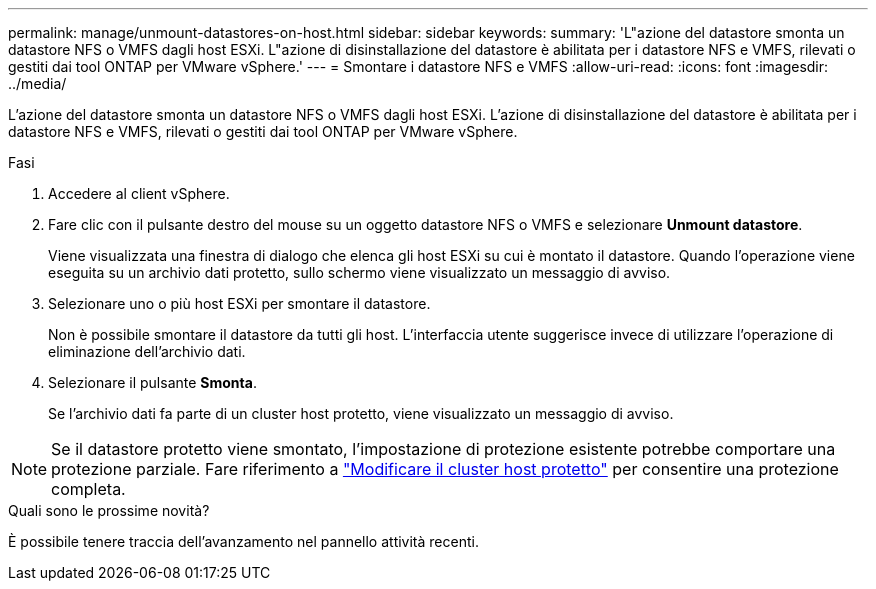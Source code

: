 ---
permalink: manage/unmount-datastores-on-host.html 
sidebar: sidebar 
keywords:  
summary: 'L"azione del datastore smonta un datastore NFS o VMFS dagli host ESXi. L"azione di disinstallazione del datastore è abilitata per i datastore NFS e VMFS, rilevati o gestiti dai tool ONTAP per VMware vSphere.' 
---
= Smontare i datastore NFS e VMFS
:allow-uri-read: 
:icons: font
:imagesdir: ../media/


[role="lead"]
L'azione del datastore smonta un datastore NFS o VMFS dagli host ESXi. L'azione di disinstallazione del datastore è abilitata per i datastore NFS e VMFS, rilevati o gestiti dai tool ONTAP per VMware vSphere.

.Fasi
. Accedere al client vSphere.
. Fare clic con il pulsante destro del mouse su un oggetto datastore NFS o VMFS e selezionare *Unmount datastore*.
+
Viene visualizzata una finestra di dialogo che elenca gli host ESXi su cui è montato il datastore. Quando l'operazione viene eseguita su un archivio dati protetto, sullo schermo viene visualizzato un messaggio di avviso.

. Selezionare uno o più host ESXi per smontare il datastore.
+
Non è possibile smontare il datastore da tutti gli host. L'interfaccia utente suggerisce invece di utilizzare l'operazione di eliminazione dell'archivio dati.

. Selezionare il pulsante *Smonta*.
+
Se l'archivio dati fa parte di un cluster host protetto, viene visualizzato un messaggio di avviso.




NOTE: Se il datastore protetto viene smontato, l'impostazione di protezione esistente potrebbe comportare una protezione parziale. Fare riferimento a link:../manage/edit-hostcluster-protection.html["Modificare il cluster host protetto"] per consentire una protezione completa.

.Quali sono le prossime novità?
È possibile tenere traccia dell'avanzamento nel pannello attività recenti.

